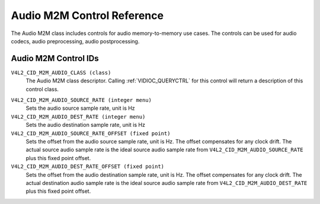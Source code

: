 .. SPDX-License-Identifier: GFDL-1.1-no-invariants-or-later

.. _audiom2m-controls:

***************************
Audio M2M Control Reference
***************************

The Audio M2M class includes controls for audio memory-to-memory
use cases. The controls can be used for audio codecs, audio
preprocessing, audio postprocessing.

Audio M2M Control IDs
-----------------------

.. _audiom2m-control-id:

``V4L2_CID_M2M_AUDIO_CLASS (class)``
    The Audio M2M class descriptor. Calling
    :ref:`VIDIOC_QUERYCTRL` for this control will
    return a description of this control class.

.. _v4l2-audio-asrc:

``V4L2_CID_M2M_AUDIO_SOURCE_RATE (integer menu)``
    Sets the audio source sample rate, unit is Hz

``V4L2_CID_M2M_AUDIO_DEST_RATE (integer menu)``
    Sets the audio destination sample rate, unit is Hz

``V4L2_CID_M2M_AUDIO_SOURCE_RATE_OFFSET (fixed point)``
    Sets the offset from the audio source sample rate, unit is Hz.
    The offset compensates for any clock drift. The actual source audio
    sample rate is the ideal source audio sample rate from
    ``V4L2_CID_M2M_AUDIO_SOURCE_RATE`` plus this fixed point offset.

``V4L2_CID_M2M_AUDIO_DEST_RATE_OFFSET (fixed point)``
    Sets the offset from the audio destination sample rate, unit is Hz.
    The offset compensates for any clock drift. The actual destination audio
    sample rate is the ideal source audio sample rate from
    ``V4L2_CID_M2M_AUDIO_DEST_RATE`` plus this fixed point offset.
